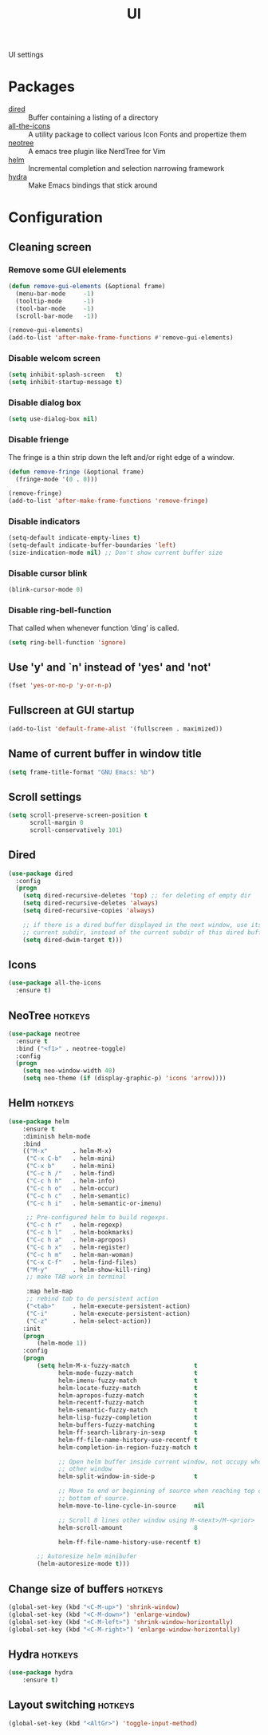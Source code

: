 #+TITLE: UI
#+OPTIONS: toc:nil num:nil ^:nil

UI settings

* Packages
  :PROPERTIES:
  :CUSTOM_ID: ui-packages
  :END:

  #+NAME: ui-packages
  #+CAPTION: Packages for ui settings
  - [[https://www.gnu.org/software/emacs/manual/html_node/emacs/Dired.html][dired]] :: Buffer containing a listing of a directory
  - [[https://github.com/domtronn/all-the-icons.el][all-the-icons]] :: A utility package to collect various Icon Fonts and propertize them
  - [[https://github.com/jaypei/emacs-neotree][neotree]] :: A emacs tree plugin like NerdTree for Vim
  - [[https://github.com/emacs-helm/helm][helm]] :: Incremental completion and selection narrowing framework
  - [[https://github.com/abo-abo/hydra][hydra]] :: Make Emacs bindings that stick around

* Configuration
** Cleaning screen
*** Remove some GUI elelements
    #+BEGIN_SRC emacs-lisp
      (defun remove-gui-elements (&optional frame)
        (menu-bar-mode     -1)
        (tooltip-mode      -1)
        (tool-bar-mode     -1)
        (scroll-bar-mode   -1))

      (remove-gui-elements)
      (add-to-list 'after-make-frame-functions #'remove-gui-elements)
    #+END_SRC

*** Disable welcom screen
    #+BEGIN_SRC emacs-lisp
      (setq inhibit-splash-screen   t)
      (setq inhibit-startup-message t)
    #+END_SRC

*** Disable dialog box
   #+BEGIN_SRC emacs-lisp
     (setq use-dialog-box nil)
   #+END_SRC

*** Disable frienge
    The fringe is a thin strip down the left and/or right edge of a window.
    #+BEGIN_SRC emacs-lisp
      (defun remove-fringe (&optional frame)
        (fringe-mode '(0 . 0)))

      (remove-fringe)
      (add-to-list 'after-make-frame-functions 'remove-fringe)
    #+END_SRC

*** Disable indicators
    #+BEGIN_SRC emacs-lisp
      (setq-default indicate-empty-lines t)
      (setq-default indicate-buffer-boundaries 'left)
      (size-indication-mode nil) ;; Don't show current buffer size
    #+END_SRC

*** Disable cursor blink
    #+BEGIN_SRC emacs-lisp
      (blink-cursor-mode 0)
    #+END_SRC

*** Disable ring-bell-function
    That called when whenever function ‘ding’ is called.

    #+BEGIN_SRC emacs-lisp
      (setq ring-bell-function 'ignore)
    #+END_SRC

** Use 'y' and `n' instead of 'yes' and 'not'
   #+BEGIN_SRC emacs-lisp
     (fset 'yes-or-no-p 'y-or-n-p)
   #+END_SRC

** Fullscreen at GUI startup
   #+BEGIN_SRC emacs-lisp
     (add-to-list 'default-frame-alist '(fullscreen . maximized))
   #+END_SRC

** Name of current buffer in window title
   #+BEGIN_SRC emacs-lisp
     (setq frame-title-format "GNU Emacs: %b")
   #+END_SRC

** Scroll settings
   #+BEGIN_SRC emacs-lisp
     (setq scroll-preserve-screen-position t
           scroll-margin 0
           scroll-conservatively 101)
   #+END_SRC

** Dired
   #+BEGIN_SRC emacs-lisp
     (use-package dired
       :config
       (progn
         (setq dired-recursive-deletes 'top) ;; for deleting of empty dir
         (setq dired-recursive-deletes 'always)
         (setq dired-recursive-copies 'always)

         ;; if there is a dired buffer displayed in the next window, use its
         ;; current subdir, instead of the current subdir of this dired buffe
         (setq dired-dwim-target t)))
   #+END_SRC

** Icons
   #+BEGIN_SRC emacs-lisp
     (use-package all-the-icons
       :ensure t)
   #+END_SRC

** NeoTree                                                          :hotkeys:
   #+BEGIN_SRC emacs-lisp
     (use-package neotree
       :ensure t
       :bind ("<f1>" . neotree-toggle)
       :config
       (progn
         (setq neo-window-width 40)
         (setq neo-theme (if (display-graphic-p) 'icons 'arrow))))
   #+END_SRC

** Helm                                                             :hotkeys:
   #+BEGIN_SRC emacs-lisp
     (use-package helm
         :ensure t
         :diminish helm-mode
         :bind
         (("M-x"       . helm-M-x)
          ("C-x C-b"   . helm-mini)
          ("C-x b"     . helm-mini)
          ("C-c h /"   . helm-find)
          ("C-c h h"   . helm-info)
          ("C-c h o"   . helm-occur)
          ("C-c h c"   . helm-semantic)
          ("C-c h i"   . helm-semantic-or-imenu)

          ;; Pre-configured helm to build regexps.
          ("C-c h r"   . helm-regexp)
          ("C-c h l"   . helm-bookmarks)
          ("C-c h a"   . helm-apropos)
          ("C-c h x"   . helm-register)
          ("C-c h m"   . helm-man-woman)
          ("C-x C-f"   . helm-find-files)
          ("M-y"       . helm-show-kill-ring)
          ;; make TAB work in terminal

          :map helm-map
          ;; rebind tab to do persistent action
          ("<tab>"     . helm-execute-persistent-action)
          ("C-i"       . helm-execute-persistent-action)
          ("C-z"       . helm-select-action))
         :init
         (progn
             (helm-mode 1))
         :config
         (progn
             (setq helm-M-x-fuzzy-match                  t
                   helm-mode-fuzzy-match                 t
                   helm-imenu-fuzzy-match                t
                   helm-locate-fuzzy-match               t
                   helm-apropos-fuzzy-match              t
                   helm-recentf-fuzzy-match              t
                   helm-semantic-fuzzy-match             t
                   helm-lisp-fuzzy-completion            t
                   helm-buffers-fuzzy-matching           t
                   helm-ff-search-library-in-sexp        t
                   helm-ff-file-name-history-use-recentf t
                   helm-completion-in-region-fuzzy-match t

                   ;; Open helm buffer inside current window, not occupy whole
                   ;; other window
                   helm-split-window-in-side-p           t

                   ;; Move to end or beginning of source when reaching top or
                   ;; bottom of source.
                   helm-move-to-line-cycle-in-source     nil

                   ;; Scroll 8 lines other window using M-<next>/M-<prior>
                   helm-scroll-amount                    8

                   helm-ff-file-name-history-use-recentf t)

             ;; Autoresize helm minibufer
             (helm-autoresize-mode t)))
   #+END_SRC

** Change size of buffers                                           :hotkeys:
   #+BEGIN_SRC emacs-lisp
     (global-set-key (kbd "<C-M-up>") 'shrink-window)
     (global-set-key (kbd "<C-M-down>") 'enlarge-window)
     (global-set-key (kbd "<C-M-left>") 'shrink-window-horizontally)
     (global-set-key (kbd "<C-M-right>") 'enlarge-window-horizontally)
   #+END_SRC

** Hydra                                                            :hotkeys:
   #+BEGIN_SRC emacs-lisp
     (use-package hydra
         :ensure t)
   #+END_SRC

** Layout switching                                                 :hotkeys:
   #+BEGIN_SRC emacs-lisp
     (global-set-key (kbd "<AltGr>") 'toggle-input-method)
   #+END_SRC
